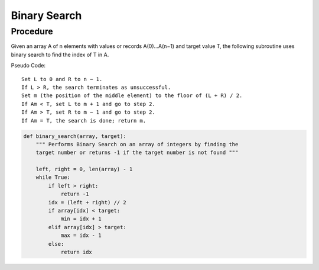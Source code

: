 Binary Search
=============


Procedure
---------
Given an array A of n elements with values or records A(0)...A(n−1) and target
value T, the following subroutine uses binary search to find the index of T 
in A.

Pseudo Code::

    Set L to 0 and R to n − 1.
    If L > R, the search terminates as unsuccessful. 
    Set m (the position of the middle element) to the floor of (L + R) / 2.
    If Am < T, set L to m + 1 and go to step 2.
    If Am > T, set R to m − 1 and go to step 2.
    If Am = T, the search is done; return m.



.. code:: python

    def binary_search(array, target):
        """ Performs Binary Search on an array of integers by finding the
        target number or returns -1 if the target number is not found """

        left, right = 0, len(array) - 1
        while True:
            if left > right:
                return -1
            idx = (left + right) // 2
            if array[idx] < target:
                min = idx + 1
            elif array[idx] > target:
                max = idx - 1
            else:
                return idx


